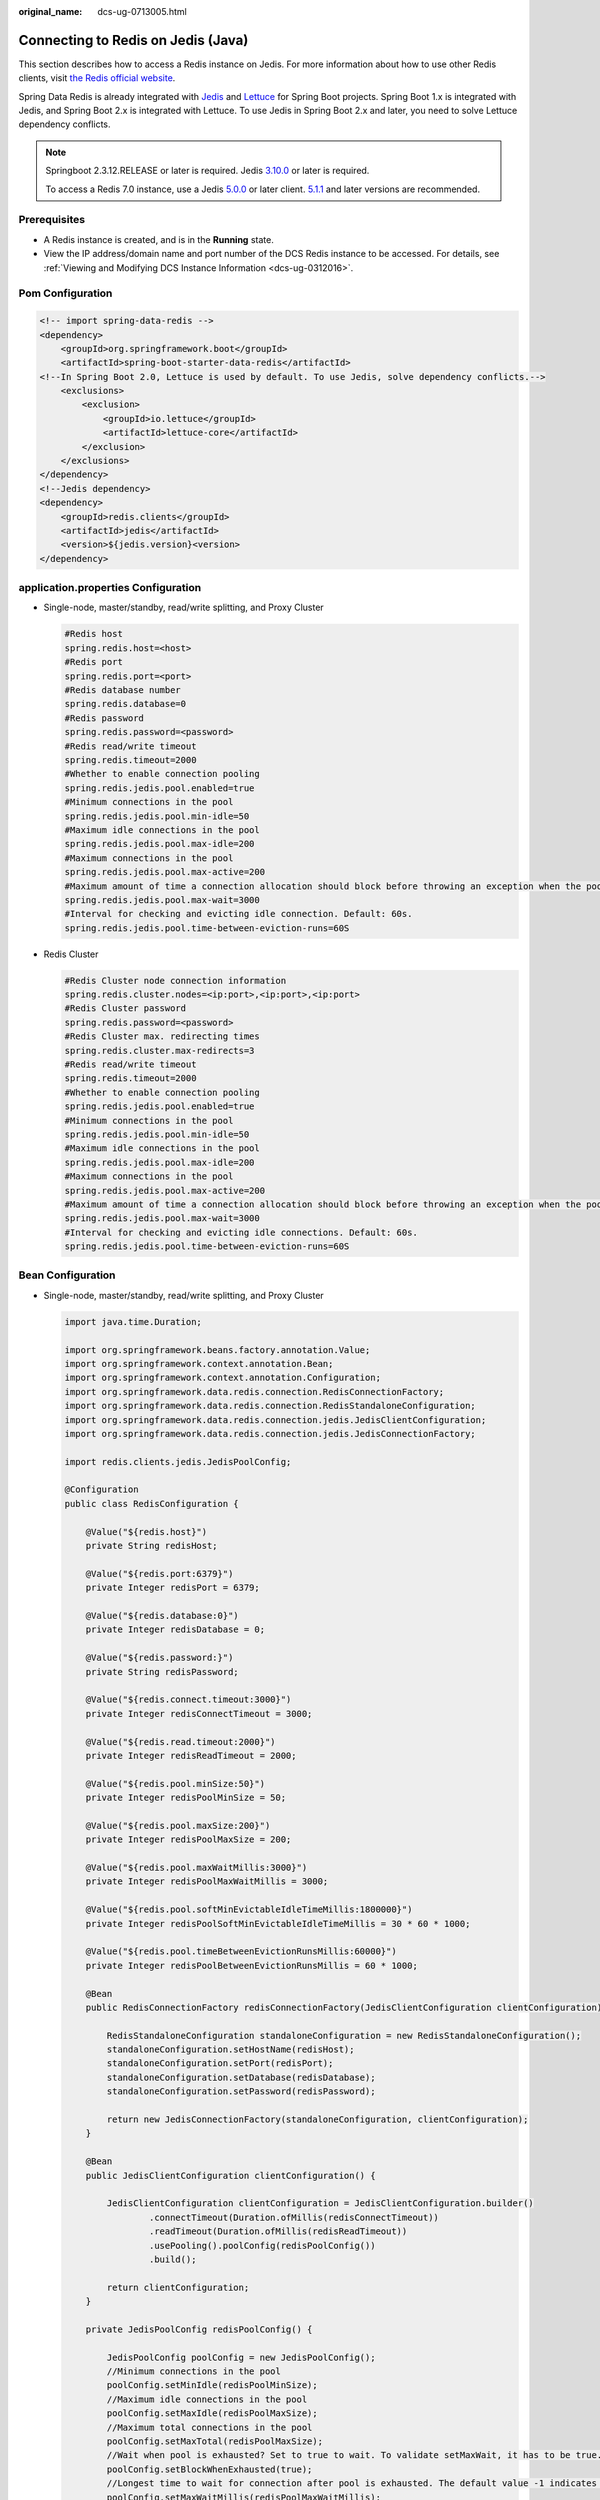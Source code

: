 :original_name: dcs-ug-0713005.html

.. _dcs-ug-0713005:

Connecting to Redis on Jedis (Java)
===================================

This section describes how to access a Redis instance on Jedis. For more information about how to use other Redis clients, visit `the Redis official website <https://redis.io/clients>`__.

Spring Data Redis is already integrated with `Jedis <https://github.com/redis/jedis>`__ and `Lettuce <https://github.com/lettuce-io/lettuce-core>`__ for Spring Boot projects. Spring Boot 1.x is integrated with Jedis, and Spring Boot 2.x is integrated with Lettuce. To use Jedis in Spring Boot 2.x and later, you need to solve Lettuce dependency conflicts.

.. note::

   Springboot 2.3.12.RELEASE or later is required. Jedis `3.10.0 <https://github.com/redis/jedis/releases/tag/v3.10.0>`__ or later is required.

   To access a Redis 7.0 instance, use a Jedis `5.0.0 <https://github.com/redis/jedis/releases/tag/v5.0.0>`__ or later client. `5.1.1 <https://github.com/redis/jedis/releases/tag/v5.1.1>`__ and later versions are recommended.

Prerequisites
-------------

-  A Redis instance is created, and is in the **Running** state.
-  View the IP address/domain name and port number of the DCS Redis instance to be accessed. For details, see :ref:`Viewing and Modifying DCS Instance Information <dcs-ug-0312016>`.

Pom Configuration
-----------------

.. code-block::

   <!-- import spring-data-redis -->
   <dependency>
       <groupId>org.springframework.boot</groupId>
       <artifactId>spring-boot-starter-data-redis</artifactId>
   <!--In Spring Boot 2.0, Lettuce is used by default. To use Jedis, solve dependency conflicts.-->
       <exclusions>
           <exclusion>
               <groupId>io.lettuce</groupId>
               <artifactId>lettuce-core</artifactId>
           </exclusion>
       </exclusions>
   </dependency>
   <!--Jedis dependency>
   <dependency>
       <groupId>redis.clients</groupId>
       <artifactId>jedis</artifactId>
       <version>${jedis.version}<version>
   </dependency>

application.properties Configuration
------------------------------------

-  Single-node, master/standby, read/write splitting, and Proxy Cluster

   .. code-block::

      #Redis host
      spring.redis.host=<host>
      #Redis port
      spring.redis.port=<port>
      #Redis database number
      spring.redis.database=0
      #Redis password
      spring.redis.password=<password>
      #Redis read/write timeout
      spring.redis.timeout=2000
      #Whether to enable connection pooling
      spring.redis.jedis.pool.enabled=true
      #Minimum connections in the pool
      spring.redis.jedis.pool.min-idle=50
      #Maximum idle connections in the pool
      spring.redis.jedis.pool.max-idle=200
      #Maximum connections in the pool
      spring.redis.jedis.pool.max-active=200
      #Maximum amount of time a connection allocation should block before throwing an exception when the pool is exhausted. The default value -1 indicates to wait indefinitely.
      spring.redis.jedis.pool.max-wait=3000
      #Interval for checking and evicting idle connection. Default: 60s.
      spring.redis.jedis.pool.time-between-eviction-runs=60S

-  Redis Cluster

   .. code-block::

      #Redis Cluster node connection information
      spring.redis.cluster.nodes=<ip:port>,<ip:port>,<ip:port>
      #Redis Cluster password
      spring.redis.password=<password>
      #Redis Cluster max. redirecting times
      spring.redis.cluster.max-redirects=3
      #Redis read/write timeout
      spring.redis.timeout=2000
      #Whether to enable connection pooling
      spring.redis.jedis.pool.enabled=true
      #Minimum connections in the pool
      spring.redis.jedis.pool.min-idle=50
      #Maximum idle connections in the pool
      spring.redis.jedis.pool.max-idle=200
      #Maximum connections in the pool
      spring.redis.jedis.pool.max-active=200
      #Maximum amount of time a connection allocation should block before throwing an exception when the pool is exhausted. The default value -1 indicates to wait indefinitely.
      spring.redis.jedis.pool.max-wait=3000
      #Interval for checking and evicting idle connections. Default: 60s.
      spring.redis.jedis.pool.time-between-eviction-runs=60S

.. _dcs-ug-0713005__en-us_topic_0148195198_section12244191616:

Bean Configuration
------------------

-  Single-node, master/standby, read/write splitting, and Proxy Cluster

   .. code-block::

      import java.time.Duration;

      import org.springframework.beans.factory.annotation.Value;
      import org.springframework.context.annotation.Bean;
      import org.springframework.context.annotation.Configuration;
      import org.springframework.data.redis.connection.RedisConnectionFactory;
      import org.springframework.data.redis.connection.RedisStandaloneConfiguration;
      import org.springframework.data.redis.connection.jedis.JedisClientConfiguration;
      import org.springframework.data.redis.connection.jedis.JedisConnectionFactory;

      import redis.clients.jedis.JedisPoolConfig;

      @Configuration
      public class RedisConfiguration {

          @Value("${redis.host}")
          private String redisHost;

          @Value("${redis.port:6379}")
          private Integer redisPort = 6379;

          @Value("${redis.database:0}")
          private Integer redisDatabase = 0;

          @Value("${redis.password:}")
          private String redisPassword;

          @Value("${redis.connect.timeout:3000}")
          private Integer redisConnectTimeout = 3000;

          @Value("${redis.read.timeout:2000}")
          private Integer redisReadTimeout = 2000;

          @Value("${redis.pool.minSize:50}")
          private Integer redisPoolMinSize = 50;

          @Value("${redis.pool.maxSize:200}")
          private Integer redisPoolMaxSize = 200;

          @Value("${redis.pool.maxWaitMillis:3000}")
          private Integer redisPoolMaxWaitMillis = 3000;

          @Value("${redis.pool.softMinEvictableIdleTimeMillis:1800000}")
          private Integer redisPoolSoftMinEvictableIdleTimeMillis = 30 * 60 * 1000;

          @Value("${redis.pool.timeBetweenEvictionRunsMillis:60000}")
          private Integer redisPoolBetweenEvictionRunsMillis = 60 * 1000;

          @Bean
          public RedisConnectionFactory redisConnectionFactory(JedisClientConfiguration clientConfiguration) {

              RedisStandaloneConfiguration standaloneConfiguration = new RedisStandaloneConfiguration();
              standaloneConfiguration.setHostName(redisHost);
              standaloneConfiguration.setPort(redisPort);
              standaloneConfiguration.setDatabase(redisDatabase);
              standaloneConfiguration.setPassword(redisPassword);

              return new JedisConnectionFactory(standaloneConfiguration, clientConfiguration);
          }

          @Bean
          public JedisClientConfiguration clientConfiguration() {

              JedisClientConfiguration clientConfiguration = JedisClientConfiguration.builder()
                      .connectTimeout(Duration.ofMillis(redisConnectTimeout))
                      .readTimeout(Duration.ofMillis(redisReadTimeout))
                      .usePooling().poolConfig(redisPoolConfig())
                      .build();

              return clientConfiguration;
          }

          private JedisPoolConfig redisPoolConfig() {

              JedisPoolConfig poolConfig = new JedisPoolConfig();
              //Minimum connections in the pool
              poolConfig.setMinIdle(redisPoolMinSize);
              //Maximum idle connections in the pool
              poolConfig.setMaxIdle(redisPoolMaxSize);
              //Maximum total connections in the pool
              poolConfig.setMaxTotal(redisPoolMaxSize);
              //Wait when pool is exhausted? Set to true to wait. To validate setMaxWait, it has to be true.
              poolConfig.setBlockWhenExhausted(true);
              //Longest time to wait for connection after pool is exhausted. The default value -1 indicates to wait indefinitely.
              poolConfig.setMaxWaitMillis(redisPoolMaxWaitMillis);
              //Set to true to enable connectivity test on creating connections. Default: false.
              poolConfig.setTestOnCreate(false);
              //Set to true to enable connectivity test on borrowing connections. Default: false. Set to false for heavy-traffic services to reduce overhead.
              poolConfig.setTestOnBorrow(true);
              //Set to true to enable connectivity test on returning connections. Default: false. Set to false for heavy-traffic services to reduce overhead.
              poolConfig.setTestOnReturn(false);
              //Indicates whether to check for idle connections. If this is set to false, idle connections are not evicted.
              poolConfig.setTestWhileIdle(true);
              //Duration after which idle connections are evicted. If the idle duration is greater than this value and the maximum number of idle connections is reached, idle connections are directly evicted.
              poolConfig.setSoftMinEvictableIdleTimeMillis(redisPoolSoftMinEvictableIdleTimeMillis);
              //Disable MinEvictableIdleTimeMillis().
              poolConfig.setMinEvictableIdleTimeMillis(-1);
              //Interval for checking and evicting idle connections. Default: 60s.
              poolConfig.setTimeBetweenEvictionRunsMillis(redisPoolBetweenEvictionRunsMillis);
              return poolConfig;
          }
      }

-  Redis Cluster

   .. code-block::

      import java.time.Duration;
      import java.util.ArrayList;
      import java.util.List;

      import org.springframework.beans.factory.annotation.Value;
      import org.springframework.context.annotation.Bean;
      import org.springframework.context.annotation.Configuration;
      import org.springframework.data.redis.connection.RedisClusterConfiguration;
      import org.springframework.data.redis.connection.RedisConnectionFactory;
      import org.springframework.data.redis.connection.RedisNode;
      import org.springframework.data.redis.connection.jedis.JedisClientConfiguration;
      import org.springframework.data.redis.connection.jedis.JedisConnectionFactory;

      import redis.clients.jedis.JedisPoolConfig;

      @Configuration
      public class RedisConfiguration {

          @Value("${redis.cluster.nodes}")
          private String redisClusterNodes;

          @Value("${redis.password:}")
          private String redisPassword;

          @Value("${redis.connect.timeout:3000}")
          private Integer redisConnectTimeout = 3000;

          @Value("${redis.read.timeout:2000}")
          private Integer redisReadTimeout = 2000;

          @Value("${redis.pool.minSize:50}")
          private Integer redisPoolMinSize = 50;

          @Value("${redis.pool.maxSize:200}")
          private Integer redisPoolMaxSize = 200;

          @Value("${redis.pool.maxWaitMillis:3000}")
          private Integer redisPoolMaxWaitMillis = 3000;

          @Value("${redis.pool.softMinEvictableIdleTimeMillis:1800000}")
          private Integer redisPoolSoftMinEvictableIdleTimeMillis = 30 * 60 * 1000;

          @Value("${redis.pool.timeBetweenEvictionRunsMillis:60000}")
          private Integer redisPoolBetweenEvictionRunsMillis = 60 * 1000;

          @Bean
          public RedisConnectionFactory redisConnectionFactory(JedisClientConfiguration clientConfiguration) {

              RedisClusterConfiguration clusterConfiguration = new RedisClusterConfiguration();

              List<RedisNode> clusterNodes = new ArrayList<>();
              for (String clusterNodeStr : redisClusterNodes.split(",")) {
                  String[] nodeInfo = clusterNodeStr.split(":");
                  clusterNodes.add(new RedisNode(nodeInfo[0], Integer.valueOf(nodeInfo[1])));
              }
              clusterConfiguration.setClusterNodes(clusterNodes);

              clusterConfiguration.setPassword(redisPassword);
              clusterConfiguration.setMaxRedirects(3);

              return new JedisConnectionFactory(clusterConfiguration, clientConfiguration);
          }

          @Bean
          public JedisClientConfiguration clientConfiguration() {

              JedisClientConfiguration clientConfiguration = JedisClientConfiguration.builder()
                      .connectTimeout(Duration.ofMillis(redisConnectTimeout))
                      .readTimeout(Duration.ofMillis(redisReadTimeout))
                      .usePooling().poolConfig(redisPoolConfig())
                      .build();

              return clientConfiguration;
          }

          private JedisPoolConfig redisPoolConfig() {

              JedisPoolConfig poolConfig = new JedisPoolConfig();
              //Minimum connections in the pool
              poolConfig.setMinIdle(redisPoolMinSize);
              //Maximum idle connections in the pool
              poolConfig.setMaxIdle(redisPoolMaxSize);
              //Maximum total connections in the pool
              poolConfig.setMaxTotal(redisPoolMaxSize);
              //Wait when pool is exhausted? Set to true to wait. To validate setMaxWait, it has to be true.
              poolConfig.setBlockWhenExhausted(true);
              //Longest time to wait for connection after pool is exhausted. The default value -1 indicates to wait indefinitely.
              poolConfig.setMaxWaitMillis(redisPoolMaxWaitMillis);
              //Set to true to enable connectivity test on creating connections. Default: false.
              poolConfig.setTestOnCreate(false);
              //Set to true to enable connectivity test on borrowing connections. Default: false. Set to false for heavy-traffic services to reduce overhead.
              poolConfig.setTestOnBorrow(true);
              //Set to true to enable connectivity test on returning connections. Default: false. Set to false for heavy-traffic services to reduce overhead.
              poolConfig.setTestOnReturn(false);
              //Indicates whether to check for idle connections. If this is set to false, idle connections are not evicted.
              poolConfig.setTestWhileIdle(true);
              //Duration after which idle connections are evicted. If the idle duration is greater than this value and the maximum number of idle connections is reached, idle connections are directly evicted.
              poolConfig.setSoftMinEvictableIdleTimeMillis(redisPoolSoftMinEvictableIdleTimeMillis);
              //Disable MinEvictableIdleTimeMillis().
              poolConfig.setMinEvictableIdleTimeMillis(-1);
              //Interval for checking and evicting idle connections. Default: 60s.
              poolConfig.setTimeBetweenEvictionRunsMillis(redisPoolBetweenEvictionRunsMillis);
              return poolConfig;
          }
      }

(Optional) Configuring SSL Connections
--------------------------------------

If SSL is enabled for the instance, use the following content to replace the JedisClientConfiguration construction method clientConfiguration() in :ref:`Bean Configuration <dcs-ug-0713005__en-us_topic_0148195198_section12244191616>` for connecting to the instance with SSL. For details about whether your DCS Redis instances support SSL, see :ref:`Transmitting DCS Redis Data with Encryption Using SSL <dcs-ug-023129>`.

.. code-block::

   @Bean
   public JedisClientConfiguration clientConfiguration() throws Exception {
       JedisClientConfiguration.JedisClientConfigurationBuilder configurationBuilder
           = JedisClientConfiguration.builder()
           .connectTimeout(Duration.ofMillis(redisConnectTimeout))
           .readTimeout(Duration.ofMillis(redisReadTimeout));

       configurationBuilder.usePooling().poolConfig(redisPoolConfig());
       configurationBuilder.useSsl().sslSocketFactory(getTrustStoreSslSocketFactory());
       return configurationBuilder.build();
   }

   private SSLSocketFactory getTrustStoreSslSocketFactory() throws Exception{
       //Load the CA certificate in the user-defined path based on service requirements.
       CertificateFactory cf = CertificateFactory.getInstance("X.509");
       Certificate ca;
       try (InputStream is = new FileInputStream("./ca.crt")) {
           ca = cf.generateCertificate(is);
       }

       //Create keystore.
       String keyStoreType = KeyStore.getDefaultType();
       KeyStore keyStore = KeyStore.getInstance(keyStoreType);
       keyStore.load(null, null);
       keyStore.setCertificateEntry("ca", ca);

       //Create TrustManager.
       TrustManagerFactory trustManagerFactory = TrustManagerFactory.getInstance(
           TrustManagerFactory.getDefaultAlgorithm());
       trustManagerFactory.init(keyStore);

       //Create SSLContext.
       SSLContext context = SSLContext.getInstance("TLS");
       context.init(null, trustManagerFactory.getTrustManagers(), new SecureRandom());
       return context.getSocketFactory();
   }

Parameter Description
---------------------

.. table:: **Table 1** RedisStandaloneConfiguration parameters

   +-----------+---------------+---------------------------------------------------------------+
   | Parameter | Default Value | Description                                                   |
   +===========+===============+===============================================================+
   | hostName  | localhost     | IP address/domain name for connecting to a DCS Redis instance |
   +-----------+---------------+---------------------------------------------------------------+
   | port      | 6379          | Port number                                                   |
   +-----------+---------------+---------------------------------------------------------------+
   | database  | 0             | Database number. Default: 0.                                  |
   +-----------+---------------+---------------------------------------------------------------+
   | password  | ``-``         | Redis instance password                                       |
   +-----------+---------------+---------------------------------------------------------------+

.. table:: **Table 2** RedisClusterConfiguration parameters

   +--------------+------------------------------------------------------------------------------------+
   | Parameter    | Description                                                                        |
   +==============+====================================================================================+
   | clusterNodes | Cluster node connection information, including the node IP address and port number |
   +--------------+------------------------------------------------------------------------------------+
   | maxRedirects | Maximum redirecting times                                                          |
   +--------------+------------------------------------------------------------------------------------+
   | password     | Password                                                                           |
   +--------------+------------------------------------------------------------------------------------+

.. _dcs-ug-0713005__en-us_topic_0148195198_table1153832317251:

.. table:: **Table 3** JedisPoolConfig parameters

   +--------------------------------+---------------+----------------------------------------------------------------------------------------------------------------------------------------------------------------------------------------------------------------------------+
   | Parameter                      | Default Value | Description                                                                                                                                                                                                                |
   +================================+===============+============================================================================================================================================================================================================================+
   | minIdle                        | ``-``         | Minimum connections in the connection pool                                                                                                                                                                                 |
   +--------------------------------+---------------+----------------------------------------------------------------------------------------------------------------------------------------------------------------------------------------------------------------------------+
   | maxIdle                        | ``-``         | Maximum idle connections in the connection pool                                                                                                                                                                            |
   +--------------------------------+---------------+----------------------------------------------------------------------------------------------------------------------------------------------------------------------------------------------------------------------------+
   | maxTotal                       | ``-``         | Maximum total connections in the connection pool                                                                                                                                                                           |
   +--------------------------------+---------------+----------------------------------------------------------------------------------------------------------------------------------------------------------------------------------------------------------------------------+
   | blockWhenExhausted             | true          | Indicates whether to wait after the connection pool is exhausted. **true**: Wait. **false**: Do not wait. To validate **maxWaitMillis**, this parameter must be set to **true**.                                           |
   +--------------------------------+---------------+----------------------------------------------------------------------------------------------------------------------------------------------------------------------------------------------------------------------------+
   | maxWaitMillis                  | -1            | Maximum amount of time (in milliseconds) to wait for connection after the connection pool is exhausted. The default value **-1** indicates to wait indefinitely.                                                           |
   +--------------------------------+---------------+----------------------------------------------------------------------------------------------------------------------------------------------------------------------------------------------------------------------------+
   | testOnCreate                   | false         | Indicates whether to enable connectivity test on creating connections. **false**: Disable. **true**: Enable.                                                                                                               |
   +--------------------------------+---------------+----------------------------------------------------------------------------------------------------------------------------------------------------------------------------------------------------------------------------+
   | testOnBorrow                   | false         | Indicates whether to enable connectivity test on obtaining connections. **false**: Disable. **true**: Enable. For heavy-traffic services, set this parameter to **false** to reduce overhead.                              |
   +--------------------------------+---------------+----------------------------------------------------------------------------------------------------------------------------------------------------------------------------------------------------------------------------+
   | testOnReturn                   | false         | Indicates whether to enable connectivity test on returning connections. **false**: Disable. **true**: Enable. For heavy-traffic services, set this parameter to **false** to reduce overhead.                              |
   +--------------------------------+---------------+----------------------------------------------------------------------------------------------------------------------------------------------------------------------------------------------------------------------------+
   | testWhileIdle                  | false         | Indicates whether to check for idle connections. If this parameter is set to **false**, idle connections are not evicted. Recommended value: **true**.                                                                     |
   +--------------------------------+---------------+----------------------------------------------------------------------------------------------------------------------------------------------------------------------------------------------------------------------------+
   | softMinEvictableIdleTimeMillis | 1800000       | Duration (in milliseconds) after which idle connections are evicted. If the idle duration is greater than this value and the maximum number of idle connections is reached, idle connections are directly evicted.         |
   +--------------------------------+---------------+----------------------------------------------------------------------------------------------------------------------------------------------------------------------------------------------------------------------------+
   | minEvictableIdleTimeMillis     | 60000         | Minimum amount of time (in milliseconds) a connection may remain idle in the pool before it is eligible for eviction. The recommended value is **-1**, indicating that **softMinEvictableIdleTimeMillis** is used instead. |
   +--------------------------------+---------------+----------------------------------------------------------------------------------------------------------------------------------------------------------------------------------------------------------------------------+
   | timeBetweenEvictionRunsMillis  | 60000         | Interval (in milliseconds) for checking and evicting idle connections.                                                                                                                                                     |
   +--------------------------------+---------------+----------------------------------------------------------------------------------------------------------------------------------------------------------------------------------------------------------------------------+

.. table:: **Table 4** JedisClientConfiguration parameters

   +----------------+---------------+---------------------------------------------------------------------------------------------------------------------------+
   | Parameter      | Default Value | Description                                                                                                               |
   +================+===============+===========================================================================================================================+
   | connectTimeout | 2000          | Connection timeout interval, in milliseconds.                                                                             |
   +----------------+---------------+---------------------------------------------------------------------------------------------------------------------------+
   | readTimeout    | 2000          | Timeout interval for waiting for a response, in milliseconds.                                                             |
   +----------------+---------------+---------------------------------------------------------------------------------------------------------------------------+
   | poolConfig     | ``-``         | Pool configurations. For details, see :ref:`JedisPoolConfig <dcs-ug-0713005__en-us_topic_0148195198_table1153832317251>`. |
   +----------------+---------------+---------------------------------------------------------------------------------------------------------------------------+

Suggestion for Configuring DCS Instances
----------------------------------------

-  Connection pool configuration

   .. note::

      The following calculation is applicable only to common service scenarios. You can customize it based on your service requirements.

   There is no standard connection pool size. You can configure one based on your service traffic. The following formulas are for reference:

   -  Minimum number of connections = (QPS of a single node accessing Redis)/(1000 ms/Average time spent on a single command)
   -  Maximum number of connections = (QPS of a single node accessing Redis)/(1000 ms/Average time spent on a single command) x 150%

   For example, if the QPS of a service application is about 10,000, each request needs to access Redis 10 times (that is, 100,000 accesses to Redis every second), and the service application has 10 hosts, the calculation is as follows:

   QPS of a single node accessing Redis = 100,000/10 = 10,000

   Average time spent on a single command = 20 ms (Redis takes 5 ms to 10 ms to process a single command under normal conditions. If network jitter occurs, it takes 15 ms to 20 ms.)

   Minimum number of connections = 10,000/(1000 ms/20 ms) = 200

   Maximum number of connections = 10,000/(1000 ms/20 ms) x 150% = 300
